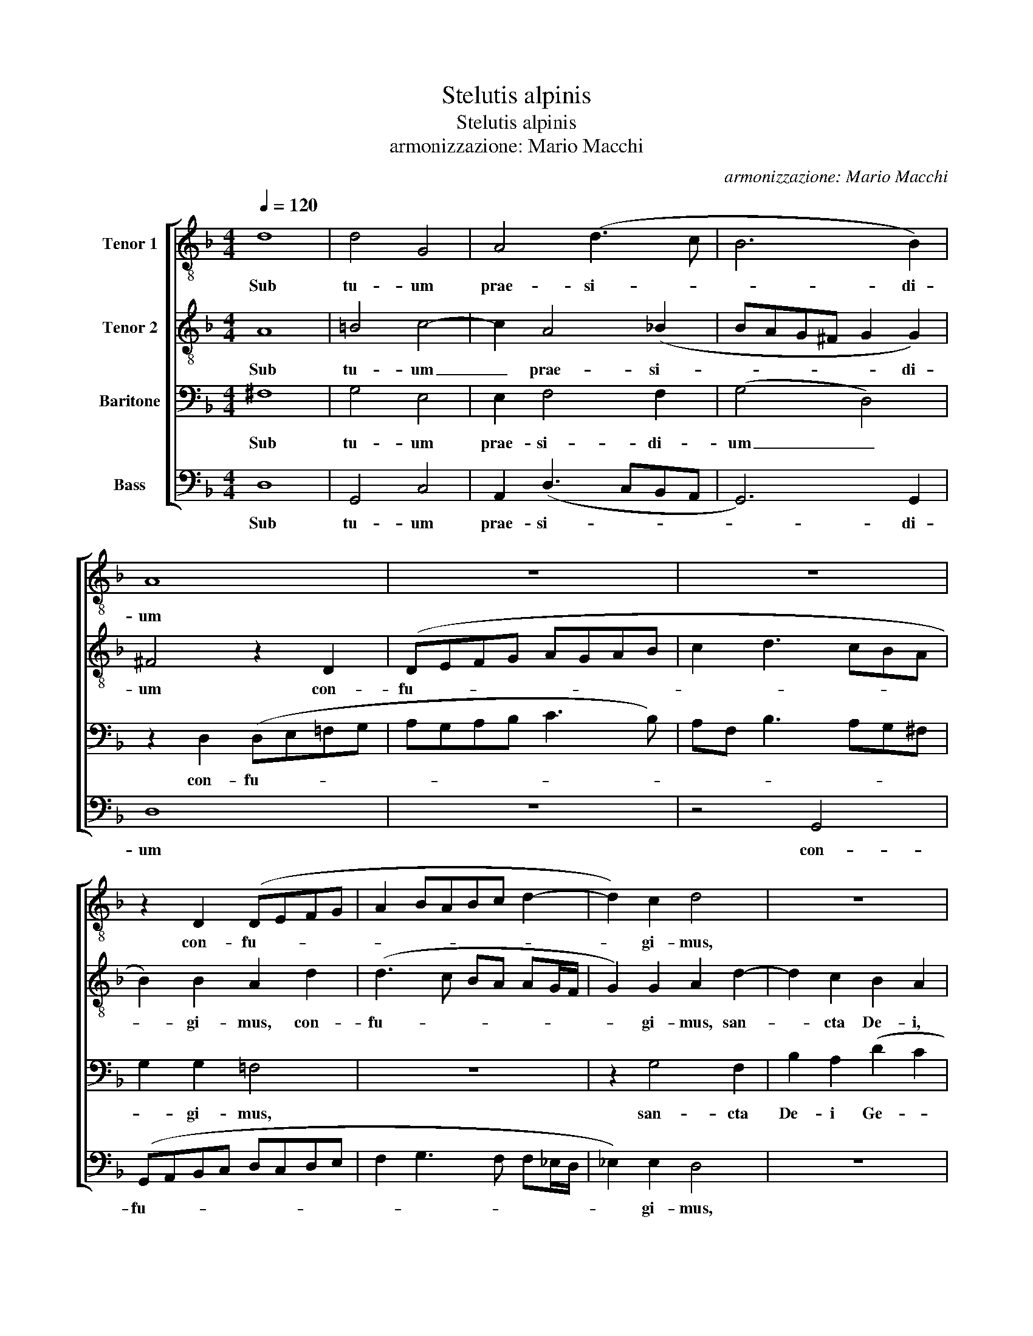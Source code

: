 X:1
T:Stelutis alpinis
T:Stelutis alpinis
T:armonizzazione: Mario Macchi
C:armonizzazione: Mario Macchi
%%score [ 1 2 3 4 ]
L:1/8
Q:1/4=120
M:4/4
K:F
V:1 treble-8 nm="Tenor 1"
V:2 treble-8 nm="Tenor 2"
V:3 bass nm="Baritone"
V:4 bass nm="Bass"
V:1
 d8 | d4 G4 | A4 (d3 c | B6 B2) | A8 | z8 | z8 | z2 D2 (DEFG | A2 BABc d2- | d2) c2 d4 | z8 | %11
w: Sub|tu- um|prae- si- *|* di-|um|||con- fu- * * *||* gi- mus,||
 z2 d4 c2 | B2 A2 (G2 F2 | _ED G4) ^F2 | G4 z2 d2- | d2 c2 B2 A2 | (G2 F2 _E2) E2 | D4 z2 d2- | %18
w: san- cta|De- i Ge- *|* * * ni-|trix, san-|* cta De- i|Ge- * * ni-|trix, no-|
 d2 d2 B3 A | G2 ^F2 G4 | d4 d3 c | B2 B2 A4- | A4 D4 | z2 d4 d2 | B2 A2 B3 G | A4 G4 | d6 B2 | %27
w: * stras de- pre-|ca- ti- o-|nes, de- pre-|ca- ti- o-|* nes,|no- stras|de- pre- ca- ti-|o- nes,|ne de-|
 B4 c4 | d2 B4 A2 | B2 A2 d2 d2 | c4 z2 d2- | d2 c2 d2 c2- | c2 B4 A2 | (B3 c d4- | d8- | %35
w: spi- ci-|as in ne-|ces- si- ta- ti-|bus, in|_ ne- ces- si-|* ta- ti-|bus, _ _|_|
 d4) z2 d2 | d2 d2 c3 A | B2 (d4 cB | A3 G A2 B2 | A2 G4 ^F2) | (G3 A B3 c | d4) z4 | z4 z2 d2- | %43
w: * sed|a pe- ri- cu-|lis cun- * *|||ctis _ _ _|_|li-|
 dd d2 c4 | B4 (B4 | G4 G3 A | BABc d4) | z4 G4 | A2 B2 A2 (d2- | d2 ^c2) d4- | d4 z4 | %51
w: * be- ra nos|sem- per,|_ _ _||Vir-|go glo- ri- o-|* * sa|_|
 z2 A2 B2 c2 | (dcBA GF B2 | A4) G2 =E2 | (^F2 G4) F2 | G4 D4- | D4 z2 G2 | A2 B2 c2 (d2- | %58
w: et be- ne-|di- * * * * * *|* cta, et|be- * ne-|di- cta,|* Vir-|go glo- ri- o-|
 d2 ^c2 d4- | d4 G4) | A8 | z8 | z8 | z2 G2 A2 B2 | c4 B2 B2 | c2 d2 (_e2 d2- ||[M:2/4] d2 c2) || %67
w: ||sa|||et be- ne-|di- cta, et|be- ne- di- *||
[M:4/4] d8- | !fermata!d8 |] %69
w: cta.|_|
V:2
 A8 | =B4 c4- | c2 A4 (_B2 | BAG^F G2 G2) | ^F4 z2 D2 | (DEFG AGAB | c2 d3 cBA | B2) B2 A2 d2 | %8
w: Sub|tu- um|_ prae- si-|* * * * * di-|um con-|fu- * * * * * * *||* gi- mus, con-|
 (d3 c BA AG/F/ | G2) G2 A2 d2- | d2 c2 B2 A2 | (GF F_E/D/ E2) E2 | D4 z4 | z8 | z2 G2 F2 B2 | %15
w: fu- * * * * * *|* gi- mus, san-|* cta De- i,|Ge- * * * * * ni-|trix,||san- cta De-|
 A2 G2 d4 | c2 B2 c4 | B4 A4 | z2 d4 d2 | B2 A2 B2 B2 | (GFGA B2 A2- | AG G4) (^FE | ^F2) d4 d2 | %23
w: i san- cta|De- i Ge-|ni- trix,|no- stras|de- pre- ca- ti-|o- * * * * *|* * * nes, _|_ no- stras|
 B2 A2 G2 G2 | d4 d4 | z2 d4 c2 | B2 A2 (G3 F | GA B4 A2 | B2) d4 c2 | d2 c4 B2- | B2 A2 B4 | z8 | %32
w: de- pre- ca- ti-|o- nes,|ne de-|spi- ci- as _|_ _ _ _|* in ne-|ces- si- ta-|* ti- bus,||
 z8 | z2 G4 ^F2 | G2 F2 B2 B2 | A4 z2 D2 | =F2 G2 A3 F | G2 (B4 AG | F3 D E2 F2- | F_E D2 E2 C2 | %40
w: |in ne-|ces- si- ta- ti-|bus, sed|a pe- ri- cu-|lis cun- * *|||
 D4) G4 | z2 d3 d d2 | (c4 B2) (A2- | AG G4 ^F2 | G6 F2 | _E4) D4 | z2 G2 A2 B2 | A2 d4 ^c2 | %48
w: * ctis|li- be- ra|nos _ sem-|||* per,|Vir- go glo-|ri- o- *|
 d4 z4 | G4 A2 B2 | A2 (d4 ^c2) | d4 z4 | z8 | z4 z2 G2 | A2 B2 c4 | (B3 c d4) | z4 G4 | F2 D2 F4 | %58
w: sa|Vir- go glo-|ri- o- *|sa||et|be- ne- di-|cta, _ _|Vir-|go glo- ri-|
 E4 D4 | z2 D2 E2 G2- | G2 F2 z2 F2 | G2 A2 (BAGF | _ED F4 ^F2) | G4 z4 | z4 z2 G2 | %65
w: o- sa|glo- ri- o-|* sa et|be- ne- di- * * *||cta,|et|
 A2 B2 GA (B2- ||[M:2/4] BA G2- ||[M:4/4] G2 ^FE) F4 | !fermata!G8 |] %69
w: be- ne- di- * *|||cta.|
V:3
 ^F,8 | G,4 E,4 | E,2 F,4 F,2 | (G,4 D,4) | z2 D,2 (D,E,=F,G, | A,G,A,B, C3 B,) | %6
w: Sub|tu- um|prae- si- di-|um _|con- fu- * * *||
 A,F, B,3 A,G,^F, | G,2 G,2 =F,4 | z8 | z2 G,4 F,2 | B,2 A,2 (D2 C2 | B,A, A,G,/F,/ G,2 G,2) | %12
w: |* gi- mus,||san- cta|De- i Ge- *|* * * * * * ni-|
 D4 z4 | z4 z2 C2- | C2 B,2 A,2 G,2 | F,2 _E,2 D,4 | z2 F,2 G,2 (A,2- | A,G, G,4 ^F,E, | %18
w: trix,|san-|* cta De- i|Ge- ni- trix,|De- i Ge-||
 ^F,2) F,2 G,4 | D6 D2 | B,3 A, G,2 ^F,2 | G,4 D4- | D4 z2 D2- | D2 D2 B,3 A, | G,2 ^F,2 G,4 | %25
w: * ni- trix,|no- stras|de- pre- ca- ti-|o- nes,|_ no-|* stras de- pre-|ca- ti- o-|
 D,4 z2 G,2- | G,2 F,2 (B,3 A, | G,2 F,2 _E,2) E,2 | F,8 | z8 | z4 z2 B,2- | B,2 A,2 B,2 A,2 | %32
w: nes, ne|_ de- spi- *|* * * ci-|as||in|_ ne- ces- si-|
 D2 D2 C4 | z2 B,4 A,2 | B,2 A,4 G,2- | G,2 ^F,2 F,4 | z8 | z8 | z4 z2 D2 | D2 D2 C3 A, | %40
w: ta- ti- bus,|in ne-|ces- si- ta-|* ti- bus,|||sed|a pe- ri- cu-|
 B,2 (D3 CB,A, | B,4) A,4 | z8 | z8 | z2 D3 D D2 | C4 (B,3 C | D4) D,4- | D,4 z2 G,2 | %48
w: lis cun- * * *|* ctis|||li- be- ra|nos sem- *|* per,|_ Vir-|
 F,2 D,2 F,4 | E,4 D,4- | D,4 z4 | z2 ^F,2 G,2 A,2 | (B,A,G,F, _E,D, G,2- | G,2 ^F,2) G,4 | z8 | %55
w: go glo- ri-|o- sa|_|et be- ne-|di- * * * * * *|* * cta,||
 z2 G,2 A,2 B,2 | A,2 (D4 ^C2) | D8 | G,4 A,2 B,2 | A,2 (D4 ^C2) | D4 z2 A,2 | B,2 C2 (DCB,A, | %62
w: Vir- go glo-|ri- o- *|sa|Vir- go glo-|ri- o- *|sa et|be- ne- di- * * *|
 G,F, B,2 A,4) | G,2 =E,2 (^F,2 G,2- | G,2) ^F,2 G,4 | =F,4 z2 F,2 ||[M:2/4] G,2 G,2 || %67
w: |cta, et be- *|* ne- di-|cta, et|be- ne-|
[M:4/4] A,8 | !fermata!=B,8 |] %69
w: di-|cta.|
V:4
 D,8 | G,,4 C,4 | A,,2 (D,3 C,B,,A,, | G,,6) G,,2 | D,8 | z8 | z4 G,,4 | (G,,A,,B,,C, D,C,D,E, | %8
w: Sub|tu- um|prae- si- * * *|* di-|um||con-|fu- * * * * * * *|
 F,2 G,3 F, F,_E,/D,/ | _E,2) E,2 D,4 | z8 | z4 z2 G,2- | G,2 F,2 _E,2 D,2 | %13
w: |* gi- mus,||san-|* cta De- i|
 (C,B,, B,,A,,/G,,/ A,,2) A,,2 | G,,4 z4 | z2 G,4 F,2 | _E,2 D,2 C,2 A,,2 | (B,,3 C, D,4- | %18
w: Ge- * * * * * ni-|trix,|san- cta|De- i Ge- ni-|trix, _ _|
 D,4 G,,4) | z8 | z8 | z4 D,4- | D,2 D,2 B,,3 A,, | G,,2 ^F,,2 (G,,3 A,, | B,,C, D,2) G,,2 G,2- | %25
w: _ _|||no-|* stras de- pre-|ca- ti- o- *|* * * nes, ne|
 G,2 F,2 _E,2 E,2 | D,4 z2 _E,2- | E,2 D,2 C,2 C,2 | B,,4 z4 | z2 F,4 D,2 | _E,2 F,2 G,2 G,2 | %31
w: _ de- spi- ci-|as ne|_ de- spi- ci-|as|in ne-|ces- si- ta- ti-|
 F,6 F,2- | F,2 D,2 _E,2 F,2 | (B,,A,,G,,A,, B,,C, D,2 | G,,2 D,2 B,,3) C, | D,8 | z8 | %37
w: bus, in|_ ne- ces- si-|ta- * * * * * *|* * * ti-|bus,||
 z2 G,,2 B,,2 C,2 | D,3 B,, C,2 (D,2- | D,C, B,,2 A,,4) | G,,4 z2 G,2- | G,G, G,2 F,4- | %42
w: sed a pe-|ri- cu- lis cun-||ctis li-|* be- ra nos|
 F,2 _E,2 (D,3 C, | B,,2 A,,G,, A,,4) | (G,,3 A,, B,,4 | C,4 G,,4) | z2 G,2 F,2 D,2 | F,4 E,4 | %48
w: _ _ sem- *||per, _ _|_ _|Vir- go glo-|ri- o-|
 D,8 | z2 G,2 F,2 D,2 | F,4 E,4 | D,4 z4 | z4 z2 B,,2 | C,2 D,2 (_E,D,C,B,, | A,,2 G,,2 A,,4) | %55
w: sa|Vir- go glo-|ri- o-|sa|et|be- ne- di- * * *||
 G,,2 G,2 F,2 D,2 | F,4 E,4 | D,8 | z2 G,2 F,2 D,2 | F,4 E,4 | D,8 | z8 | z2 B,,2 C,2 D,2 | %63
w: cta, Vir- go glo-|ri- o-|sa|Vir- go glo-|ri- o-|sa||et be- ne-|
 (_E,D,C,B,, A,,2 G,,2 | A,,4) G,,4 | z2 B,,2 C,2 D,2 ||[M:2/4] (_E,4 ||[M:4/4] D,8) | %68
w: di- * * * * *|* cta,|et be- ne-|di-||
 !fermata!G,,8 |] %69
w: cta.|

